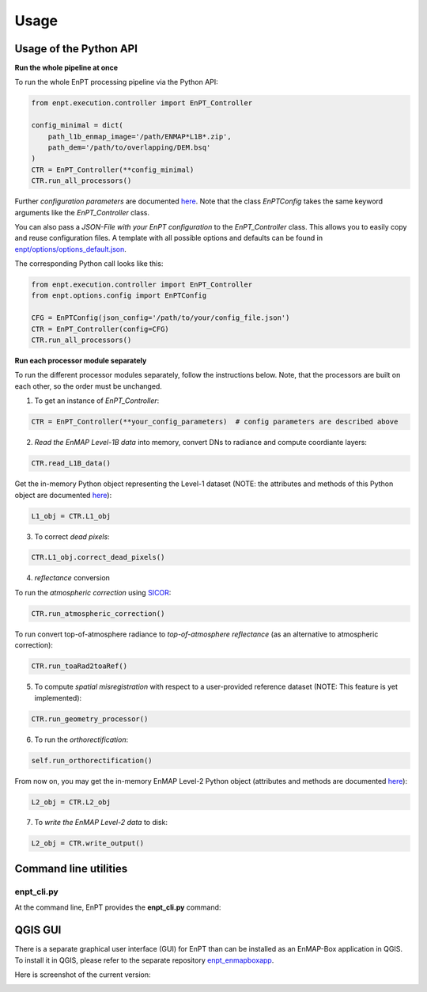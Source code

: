 Usage
=====

Usage of the Python API
***********************

**Run the whole pipeline at once**

To run the whole EnPT processing pipeline via the Python API:

.. code-block:: python

    from enpt.execution.controller import EnPT_Controller

    config_minimal = dict(
        path_l1b_enmap_image='/path/ENMAP*L1B*.zip',
        path_dem='/path/to/overlapping/DEM.bsq'
    )
    CTR = EnPT_Controller(**config_minimal)
    CTR.run_all_processors()

Further *configuration parameters* are documented
`here <http://enmap.gitext.gfz-potsdam.de/GFZ_Tools_EnMAP_BOX/EnPT/doc/enpt.options.html#enpt.options.config.EnPTConfig>`__.
Note that the class `EnPTConfig` takes the same keyword arguments like the `EnPT_Controller` class.

You can also pass a *JSON-File with your EnPT configuration* to the `EnPT_Controller` class. This allows you to easily
copy and reuse configuration files. A template with all possible options and defaults can be found in
`enpt/options/options_default.json`_.

The corresponding Python call looks like this:

.. code-block:: python

    from enpt.execution.controller import EnPT_Controller
    from enpt.options.config import EnPTConfig

    CFG = EnPTConfig(json_config='/path/to/your/config_file.json')
    CTR = EnPT_Controller(config=CFG)
    CTR.run_all_processors()


**Run each processor module separately**

To run the different processor modules separately, follow the instructions below.
Note, that the processors are built on each other, so the order must be unchanged.

1. To get an instance of *EnPT_Controller*:

.. code-block:: python

    CTR = EnPT_Controller(**your_config_parameters)  # config parameters are described above

2. *Read the EnMAP Level-1B data* into memory, convert DNs to radiance and compute coordiante layers:

.. code-block:: python

    CTR.read_L1B_data()

Get the in-memory Python object representing the Level-1 dataset (NOTE: the attributes and methods of this
Python object are documented
`here <http://enmap.gitext.gfz-potsdam.de/GFZ_Tools_EnMAP_BOX/EnPT/doc/enpt.model.html#enpt.model.images.EnMAPL1Product_SensorGeo>`__):

.. code-block:: python

    L1_obj = CTR.L1_obj

3. To correct *dead pixels*:

.. code-block:: python

    CTR.L1_obj.correct_dead_pixels()

4. *reflectance* conversion

To run the *atmospheric correction* using SICOR_:

.. code-block:: python

    CTR.run_atmospheric_correction()

To run convert top-of-atmosphere radiance to *top-of-atmosphere reflectance* (as an alternative to atmospheric correction):

.. code-block:: python

        CTR.run_toaRad2toaRef()

5. To compute *spatial misregistration* with respect to a user-provided reference dataset
   (NOTE: This feature is yet implemented):

.. code-block:: python

    CTR.run_geometry_processor()

6. To run the *orthorectification*:

.. code-block:: python

    self.run_orthorectification()

From now on, you may get the in-memory EnMAP Level-2 Python object (attributes and methods are documented
`here <http://enmap.gitext.gfz-potsdam.de/GFZ_Tools_EnMAP_BOX/EnPT/doc/enpt.model.html#enpt.model.images.EnMAPL2Product_MapGeo>`__):

.. code-block:: python

    L2_obj = CTR.L2_obj

7. To *write the EnMAP Level-2 data* to disk:

.. code-block:: python

    L2_obj = CTR.write_output()



Command line utilities
**********************

enpt_cli.py
-----------

At the command line, EnPT provides the **enpt_cli.py** command:

.. argparse::
   :filename: ./../bin/enpt_cli.py
   :func: get_enpt_argparser
   :prog: enpt_cli.py


QGIS GUI
********

There is a separate graphical user interface (GUI) for EnPT than can be installed as an EnMAP-Box application in QGIS.
To install it in QGIS, please refer to the separate repository enpt_enmapboxapp_.

Here is screenshot of the current version:

.. image:: img/screenshot_enpt_enmapboxapp_874x1047.png

.. _enpt_enmapboxapp: https://gitext.gfz-potsdam.de/EnMAP/GFZ_Tools_EnMAP_BOX/enpt_enmapboxapp
.. _enpt/options/options_default.json: https://gitext.gfz-potsdam.de/EnMAP/GFZ_Tools_EnMAP_BOX/EnPT/blob/master/enpt/options/options_default.json
.. _SICOR: https://gitext.gfz-potsdam.de/EnMAP/sicor